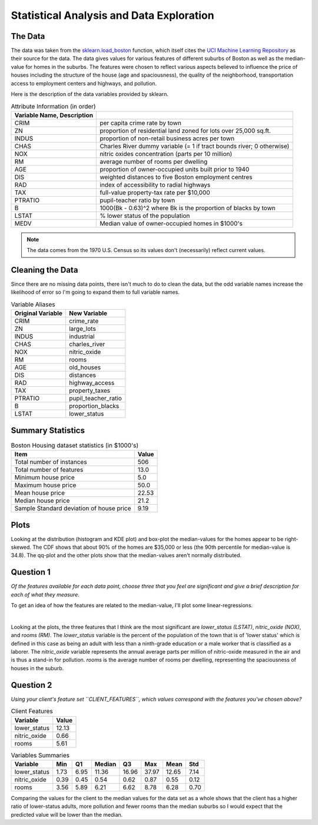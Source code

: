 Statistical Analysis and Data Exploration
=========================================










The Data
--------

The data was taken from the `sklearn.load_boston <http://scikit-learn.org/stable/modules/generated/sklearn.datasets.load_boston.html>`_ function, which itself cites the `UCI Machine Learning Repository <http://archive.ics.uci.edu/ml/datasets/Housing>`_ as their source for the data. The data gives values for various features of different suburbs of Boston as well as the median-value for homes in the suburbs. The features were chosen to reflect various aspects believed to influence the price of houses including the structure of the house (age and spaciousness), the quality of the neighborhood, transportation access to employment centers and highways, and pollution.

Here is the description of the data variables provided by sklearn.

.. csv-table:: Attribute Information (in order)
   :header: Variable Name, Description
   :delim: :
         
   CRIM     :per capita crime rate by town
   ZN       :proportion of residential land zoned for lots over 25,000 sq.ft.
   INDUS    :proportion of non-retail business acres per town
   CHAS     :Charles River dummy variable (= 1 if tract bounds river; 0 otherwise)
   NOX      :nitric oxides concentration (parts per 10 million)
   RM       :average number of rooms per dwelling
   AGE      :proportion of owner-occupied units built prior to 1940
   DIS      :weighted distances to five Boston employment centres
   RAD      :index of accessibility to radial highways
   TAX      :full-value property-tax rate per $10,000
   PTRATIO  :pupil-teacher ratio by town
   B        :1000(Bk - 0.63)^2 where Bk is the proportion of blacks by town
   LSTAT    :% lower status of the population
   MEDV     :Median value of owner-occupied homes in $1000's

.. note:: The data comes from the 1970 U.S. Census so its values don't (necessarily) reflect current values.


Cleaning the Data
-----------------

Since there are no missing data points, there isn't much to do to clean the data, but the odd variable names increase the likelihood of error so I'm going to expand them to full variable names.









.. csv-table:: Variable Aliases
   :header: Original Variable, New Variable

   CRIM,crime_rate
   ZN,large_lots
   INDUS,industrial
   CHAS,charles_river
   NOX,nitric_oxide
   RM,rooms
   AGE,old_houses
   DIS,distances
   RAD,highway_access
   TAX,property_taxes
   PTRATIO,pupil_teacher_ratio
   B,proportion_blacks
   LSTAT,lower_status


Summary Statistics
------------------





.. csv-table:: Boston Housing dataset statistics (in $1000's)
   :header: Item, Value

   Total number of instances,506
   Total number of features,13.0
   Minimum house price,5.0
   Maximum house price,50.0
   Mean house price,22.53
   Median house price,21.2
   Sample Standard deviation of house price,9.19


.. '

Plots
-----


.. image:: figures/median_value_distribution.png




.. image:: figures/median_value_boxplots.png



.. <<name='violinplot', results='sphinx', echo=False, include=False>>=
.. filename = 'figures/median_value_violinplot.png'
.. figure = plot.figure()
.. axe = figure.gca()
.. grid = seaborn.violinplot(housing_data.median_value, ax=axe)
.. title = axe.set_title("Boston Housing Median Values")
.. figure.savefig(filename)
.. print(".. image:: {0}".format(filename))
.. @


.. image:: figures/median_value_qqplot.png




.. image:: figures/median_value_cdf.png






Looking at the distribution (histogram and KDE plot) and box-plot the median-values for the homes appear to be right-skewed. The CDF shows that about 90% of the homes are $35,000 or less (the 90th percentile for median-value is 34.8). The qq-plot and the other plots show that the median-values aren't normally distributed.

.. '



Question 1
----------

*Of the features available for each data point, choose three that you feel are significant and give a brief description for each of what they measure.*

To get an idea of how the features are related to the median-value, I'll plot some linear-regressions.

.. '


.. image:: figures/housing_data_regression_plots_1.png
.. image:: figures/housing_data_regression_plots_2.png
.. image:: figures/housing_data_regression_plots_3.png
.. image:: figures/housing_data_regression_plots_4.png


|



.. image:: figures/housing_data_regression_plots_5.png



Looking at the plots, the three features that I think are the most significant are `lower_status (LSTAT)`, `nitric_oxide (NOX)`, and `rooms (RM)`. The `lower_status` variable is the percent of the population of the town that is of 'lower status' which is defined in this case as being an adult with less than a ninth-grade education or a male worker that is classified as a laborer. The `nitric_oxide` variable represents the annual average parts per million of nitric-oxide measured in the air and is thus a stand-in for pollution. `rooms` is  the average number of rooms per dwelling, representing the spaciousness of houses in the suburb.

Question 2
----------

*Using your client's feature set ``CLIENT_FEATURES``, which values correspond with the features you've chosen above?*

.. csv-table:: Client Features
   :header: Variable, Value

    lower_status,12.13
    nitric_oxide,0.66
    rooms,5.61




.. csv-table:: Variables Summaries
   :header: Variable, Min, Q1, Median, Q3, Max, Mean, Std

   lower_status,1.73,6.95,11.36,16.96,37.97,12.65,7.14
   nitric_oxide,0.39,0.45,0.54,0.62,0.87,0.55,0.12
   rooms,3.56,5.89,6.21,6.62,8.78,6.28,0.70


Comparing the values for the client to the median values for the data set as a whole shows that the client has a higher ratio of lower-status adults, more pollution and fewer rooms than the median suburbs so I would expect that the predicted value will be lower than the median.
